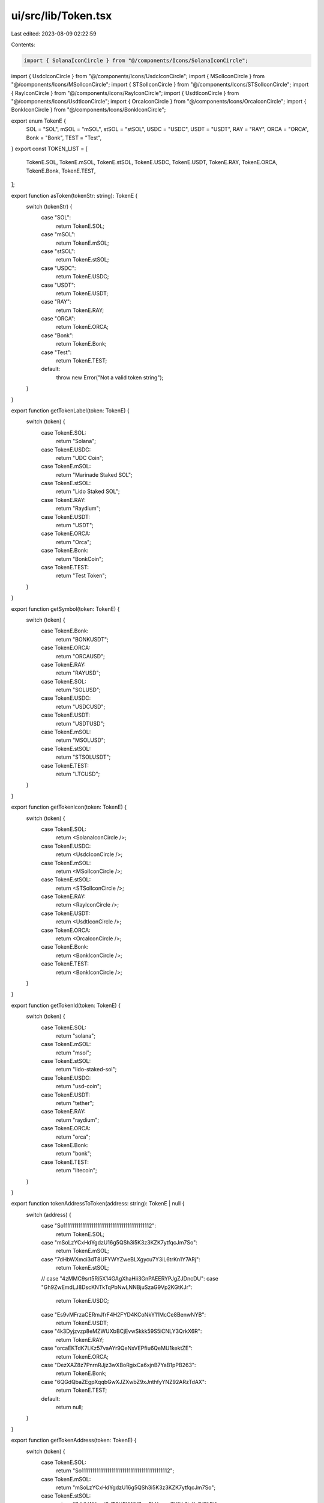 ui/src/lib/Token.tsx
====================

Last edited: 2023-08-09 02:22:59

Contents:

.. code-block:: tsx

    import { SolanaIconCircle } from "@/components/Icons/SolanaIconCircle";
import { UsdcIconCircle } from "@/components/Icons/UsdcIconCircle";
import { MSolIconCircle } from "@/components/Icons/MSolIconCircle";
import { STSolIconCircle } from "@/components/Icons/STSolIconCircle";
import { RayIconCircle } from "@/components/Icons/RayIconCircle";
import { UsdtIconCircle } from "@/components/Icons/UsdtIconCircle";
import { OrcaIconCircle } from "@/components/Icons/OrcaIconCircle";
import { BonkIconCircle } from "@/components/Icons/BonkIconCircle";

export enum TokenE {
  SOL = "SOL",
  mSOL = "mSOL",
  stSOL = "stSOL",
  USDC = "USDC",
  USDT = "USDT",
  RAY = "RAY",
  ORCA = "ORCA",
  Bonk = "Bonk",
  TEST = "Test",
}
export const TOKEN_LIST = [
  TokenE.SOL,
  TokenE.mSOL,
  TokenE.stSOL,
  TokenE.USDC,
  TokenE.USDT,
  TokenE.RAY,
  TokenE.ORCA,
  TokenE.Bonk,
  TokenE.TEST,
];

export function asToken(tokenStr: string): TokenE {
  switch (tokenStr) {
    case "SOL":
      return TokenE.SOL;

    case "mSOL":
      return TokenE.mSOL;
    case "stSOL":
      return TokenE.stSOL;
    case "USDC":
      return TokenE.USDC;
    case "USDT":
      return TokenE.USDT;
    case "RAY":
      return TokenE.RAY;
    case "ORCA":
      return TokenE.ORCA;
    case "Bonk":
      return TokenE.Bonk;
    case "Test":
      return TokenE.TEST;
    default:
      throw new Error("Not a valid token string");
  }
}

export function getTokenLabel(token: TokenE) {
  switch (token) {
    case TokenE.SOL:
      return "Solana";
    case TokenE.USDC:
      return "UDC Coin";
    case TokenE.mSOL:
      return "Marinade Staked SOL";
    case TokenE.stSOL:
      return "Lido Staked SOL";
    case TokenE.RAY:
      return "Raydium";
    case TokenE.USDT:
      return "USDT";
    case TokenE.ORCA:
      return "Orca";
    case TokenE.Bonk:
      return "BonkCoin";
    case TokenE.TEST:
      return "Test Token";
  }
}

export function getSymbol(token: TokenE) {
  switch (token) {
    case TokenE.Bonk:
      return "BONKUSDT";
    case TokenE.ORCA:
      return "ORCAUSD";
    case TokenE.RAY:
      return "RAYUSD";
    case TokenE.SOL:
      return "SOLUSD";
    case TokenE.USDC:
      return "USDCUSD";
    case TokenE.USDT:
      return "USDTUSD";
    case TokenE.mSOL:
      return "MSOLUSD";
    case TokenE.stSOL:
      return "STSOLUSDT";
    case TokenE.TEST:
      return "LTCUSD";
  }
}

export function getTokenIcon(token: TokenE) {
  switch (token) {
    case TokenE.SOL:
      return <SolanaIconCircle />;
    case TokenE.USDC:
      return <UsdcIconCircle />;
    case TokenE.mSOL:
      return <MSolIconCircle />;
    case TokenE.stSOL:
      return <STSolIconCircle />;
    case TokenE.RAY:
      return <RayIconCircle />;
    case TokenE.USDT:
      return <UsdtIconCircle />;
    case TokenE.ORCA:
      return <OrcaIconCircle />;
    case TokenE.Bonk:
      return <BonkIconCircle />;
    case TokenE.TEST:
      return <BonkIconCircle />;
  }
}

export function getTokenId(token: TokenE) {
  switch (token) {
    case TokenE.SOL:
      return "solana";
    case TokenE.mSOL:
      return "msol";
    case TokenE.stSOL:
      return "lido-staked-sol";
    case TokenE.USDC:
      return "usd-coin";
    case TokenE.USDT:
      return "tether";
    case TokenE.RAY:
      return "raydium";
    case TokenE.ORCA:
      return "orca";
    case TokenE.Bonk:
      return "bonk";
    case TokenE.TEST:
      return "litecoin";
  }
}

export function tokenAddressToToken(address: string): TokenE | null {
  switch (address) {
    case "So11111111111111111111111111111111111111112":
      return TokenE.SOL;
    case "mSoLzYCxHdYgdzU16g5QSh3i5K3z3KZK7ytfqcJm7So":
      return TokenE.mSOL;
    case "7dHbWXmci3dT8UFYWYZweBLXgycu7Y3iL6trKn1Y7ARj":
      return TokenE.stSOL;
    // case "4zMMC9srt5Ri5X14GAgXhaHii3GnPAEERYPJgZJDncDU":
    case "Gh9ZwEmdLJ8DscKNTkTqPbNwLNNBjuSzaG9Vp2KGtKJr":
      return TokenE.USDC;
    case "Es9vMFrzaCERmJfrF4H2FYD4KCoNkY11McCe8BenwNYB":
      return TokenE.USDT;
    case "4k3Dyjzvzp8eMZWUXbBCjEvwSkkk59S5iCNLY3QrkX6R":
      return TokenE.RAY;
    case "orcaEKTdK7LKz57vaAYr9QeNsVEPfiu6QeMU1kektZE":
      return TokenE.ORCA;
    case "DezXAZ8z7PnrnRJjz3wXBoRgixCa6xjnB7YaB1pPB263":
      return TokenE.Bonk;
    case "6QGdQbaZEgpXqqbGwXJZXwbZ9xJnthfyYNZ92ARzTdAX":
      return TokenE.TEST;
    default:
      return null;
  }
}

export function getTokenAddress(token: TokenE) {
  switch (token) {
    case TokenE.SOL:
      return "So11111111111111111111111111111111111111112";
    case TokenE.mSOL:
      return "mSoLzYCxHdYgdzU16g5QSh3i5K3z3KZK7ytfqcJm7So";
    case TokenE.stSOL:
      return "7dHbWXmci3dT8UFYWYZweBLXgycu7Y3iL6trKn1Y7ARj";
    case TokenE.USDC:
      // return "4zMMC9srt5Ri5X14GAgXhaHii3GnPAEERYPJgZJDncDU";
      return "Gh9ZwEmdLJ8DscKNTkTqPbNwLNNBjuSzaG9Vp2KGtKJr";
    case TokenE.USDT:
      return "Es9vMFrzaCERmJfrF4H2FYD4KCoNkY11McCe8BenwNYB";
    case TokenE.RAY:
      return "4k3Dyjzvzp8eMZWUXbBCjEvwSkkk59S5iCNLY3QrkX6R";
    case TokenE.ORCA:
      return "orcaEKTdK7LKz57vaAYr9QeNsVEPfiu6QeMU1kektZE";
    case TokenE.Bonk:
      return "DezXAZ8z7PnrnRJjz3wXBoRgixCa6xjnB7YaB1pPB263";
    case TokenE.TEST:
      return "6QGdQbaZEgpXqqbGwXJZXwbZ9xJnthfyYNZ92ARzTdAX";
  }
}


